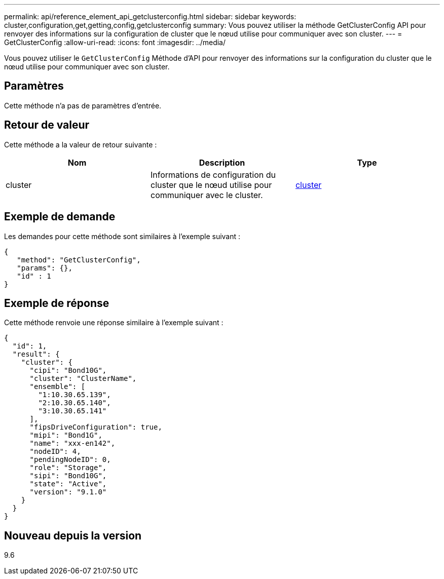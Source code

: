 ---
permalink: api/reference_element_api_getclusterconfig.html 
sidebar: sidebar 
keywords: cluster,configuration,get,getting,config,getclusterconfig 
summary: Vous pouvez utiliser la méthode GetClusterConfig API pour renvoyer des informations sur la configuration de cluster que le nœud utilise pour communiquer avec son cluster. 
---
= GetClusterConfig
:allow-uri-read: 
:icons: font
:imagesdir: ../media/


[role="lead"]
Vous pouvez utiliser le `GetClusterConfig` Méthode d'API pour renvoyer des informations sur la configuration du cluster que le nœud utilise pour communiquer avec son cluster.



== Paramètres

Cette méthode n'a pas de paramètres d'entrée.



== Retour de valeur

Cette méthode a la valeur de retour suivante :

|===
| Nom | Description | Type 


 a| 
cluster
 a| 
Informations de configuration du cluster que le nœud utilise pour communiquer avec le cluster.
 a| 
xref:reference_element_api_cluster.adoc[cluster]

|===


== Exemple de demande

Les demandes pour cette méthode sont similaires à l'exemple suivant :

[listing]
----
{
   "method": "GetClusterConfig",
   "params": {},
   "id" : 1
}
----


== Exemple de réponse

Cette méthode renvoie une réponse similaire à l'exemple suivant :

[listing]
----
{
  "id": 1,
  "result": {
    "cluster": {
      "cipi": "Bond10G",
      "cluster": "ClusterName",
      "ensemble": [
        "1:10.30.65.139",
        "2:10.30.65.140",
        "3:10.30.65.141"
      ],
      "fipsDriveConfiguration": true,
      "mipi": "Bond1G",
      "name": "xxx-en142",
      "nodeID": 4,
      "pendingNodeID": 0,
      "role": "Storage",
      "sipi": "Bond10G",
      "state": "Active",
      "version": "9.1.0"
    }
  }
}
----


== Nouveau depuis la version

9.6
